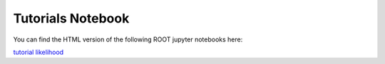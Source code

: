 
Tutorials Notebook
==================

You can find the HTML version of the following ROOT jupyter notebooks here:

`tutorial likelihood`_


.. _`tutorial likelihood`: https://xenon1t.github.io/Xephyr/docs/likelihood_setup_example.html 

